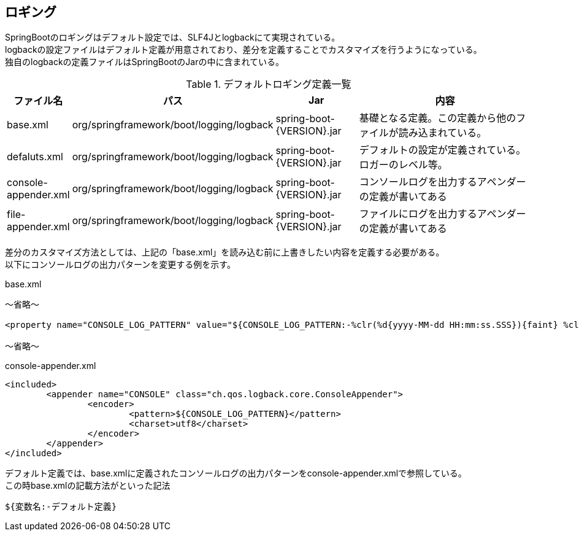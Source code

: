 == ロギング
SpringBootのロギングはデフォルト設定では、SLF4Jとlogbackにて実現されている。 +
logbackの設定ファイルはデフォルト定義が用意されており、差分を定義することでカスタマイズを行うようになっている。 +
独自のlogbackの定義ファイルはSpringBootのJarの中に含まれている。

.デフォルトロギング定義一覧
[width="100%",options="header", cols="1,4,2,5"]
|====================
|ファイル名|パス|Jar|内容  
| base.xml | org/springframework/boot/logging/logback | spring-boot-{VERSION}.jar | 基礎となる定義。この定義から他のファイルが読み込まれている。
| defaluts.xml | org/springframework/boot/logging/logback | spring-boot-{VERSION}.jar | デフォルトの設定が定義されている。ロガーのレベル等。
| console-appender.xml | org/springframework/boot/logging/logback | spring-boot-{VERSION}.jar | コンソールログを出力するアペンダーの定義が書いてある
| file-appender.xml | org/springframework/boot/logging/logback | spring-boot-{VERSION}.jar | ファイルにログを出力するアペンダーの定義が書いてある 
|====================

差分のカスタマイズ方法としては、上記の「base.xml」を読み込む前に上書きしたい内容を定義する必要がある。 +
以下にコンソールログの出力パターンを変更する例を示す。

.base.xml
[source,xml]
----
〜省略〜

<property name="CONSOLE_LOG_PATTERN" value="${CONSOLE_LOG_PATTERN:-%clr(%d{yyyy-MM-dd HH:mm:ss.SSS}){faint} %clr(${LOG_LEVEL_PATTERN:-%5p}) %clr(${PID:- }){magenta} %clr(---){faint} %clr([%15.15t]){faint} %clr(%-40.40logger{39}){cyan} %clr(:){faint} %m%n${LOG_EXCEPTION_CONVERSION_WORD:-%wEx}}"/>

〜省略〜

----

.console-appender.xml
[source,xml]
----
<included>
	<appender name="CONSOLE" class="ch.qos.logback.core.ConsoleAppender">
		<encoder>
			<pattern>${CONSOLE_LOG_PATTERN}</pattern>
			<charset>utf8</charset>
		</encoder>
	</appender>
</included>
----

デフォルト定義では、base.xmlに定義されたコンソールログの出力パターンをconsole-appender.xmlで参照している。 +
この時base.xmlの記載方法がといった記法
----
${変数名:-デフォルト定義}
----

